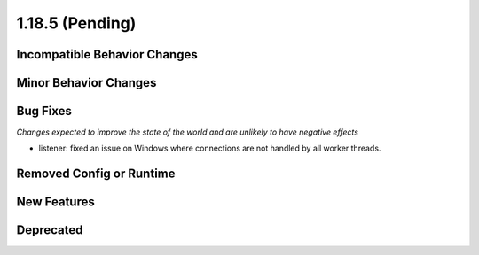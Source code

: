 1.18.5 (Pending)
=====================

Incompatible Behavior Changes
-----------------------------

Minor Behavior Changes
----------------------

Bug Fixes
---------
*Changes expected to improve the state of the world and are unlikely to have negative effects*

* listener: fixed an issue on Windows where connections are not handled by all worker threads.

Removed Config or Runtime
-------------------------

New Features
------------

Deprecated
----------

